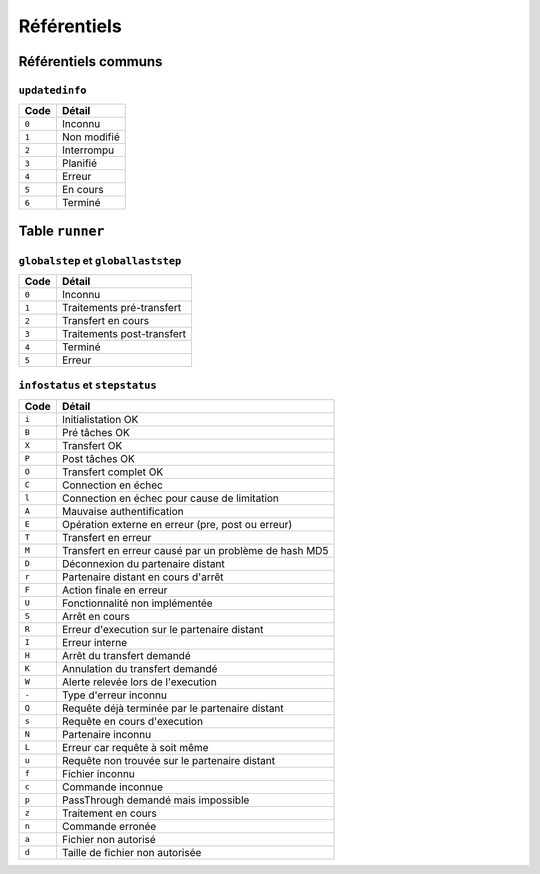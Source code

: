 ############
Référentiels
############

Référentiels communs
====================

``updatedinfo``
---------------

===== =========================
Code    Détail
===== =========================
``0`` Inconnu
``1`` Non modifié
``2`` Interrompu
``3`` Planifié
``4`` Erreur
``5`` En cours
``6`` Terminé
===== =========================


Table ``runner``
================

``globalstep`` et ``globallaststep``
------------------------------------


===== =========================
Code    Détail
===== =========================
``0`` Inconnu
``1`` Traitements pré-transfert
``2`` Transfert en cours
``3`` Traitements post-transfert
``4`` Terminé
``5`` Erreur
===== =========================


``infostatus`` et ``stepstatus``
--------------------------------

===== =========================
Code    Détail
===== =========================
``i`` Initialistation OK
``B`` Pré tâches OK
``X`` Transfert OK
``P`` Post tâches OK
``O`` Transfert complet OK
``C`` Connection en échec
``l`` Connection en échec pour cause de limitation
``A`` Mauvaise authentification
``E`` Opération externe en erreur (pre, post ou erreur)
``T`` Transfert en erreur
``M`` Transfert en erreur causé par un problème de hash MD5
``D`` Déconnexion du partenaire distant
``r`` Partenaire distant en cours d'arrêt
``F`` Action finale en erreur
``U`` Fonctionnalité non implémentée
``S`` Arrêt en cours
``R`` Erreur d'execution sur le partenaire distant
``I`` Erreur interne
``H`` Arrêt du transfert demandé
``K`` Annulation du transfert demandé
``W`` Alerte relevée lors de l'execution
``-`` Type d'erreur inconnu
``Q`` Requête déjà terminée par le partenaire distant
``s`` Requête en cours d'execution
``N`` Partenaire inconnu
``L`` Erreur car requête à soit même
``u`` Requête non trouvée sur le partenaire distant
``f`` Fichier inconnu
``c`` Commande inconnue
``p`` PassThrough demandé mais impossible
``z`` Traitement en cours
``n`` Commande erronée
``a`` Fichier non autorisé
``d`` Taille de fichier non autorisée
===== =========================
